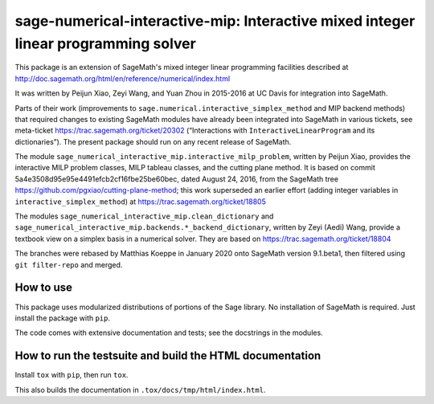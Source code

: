 =====================================================================================
 sage-numerical-interactive-mip: Interactive mixed integer linear programming solver
=====================================================================================

.. image:: https://github.com/mkoeppe/sage-numerical-interactive-mip/workflows/Build%20and%20test%20Python%20package/badge.svg
   :alt: [Build and test Python package]
   :target: https://github.com/mkoeppe/sage-numerical-interactive-mip/actions/

.. image:: https://zenodo.org/badge/DOI/10.5281/zenodo.3627400.svg
   :target: https://doi.org/10.5281/zenodo.3627400

.. intro

This package is an extension of SageMath's mixed integer linear programming
facilities described at
http://doc.sagemath.org/html/en/reference/numerical/index.html

It was written by Peijun Xiao, Zeyi Wang, and Yuan Zhou in 2015-2016 at UC Davis
for integration into SageMath.

Parts of their work (improvements to
``sage.numerical.interactive_simplex_method`` and MIP backend methods)
that required changes to existing SageMath modules have already been
integrated into SageMath in various tickets, see meta-ticket
https://trac.sagemath.org/ticket/20302 (“Interactions with
``InteractiveLinearProgram`` and its dictionaries”).  The present
package should run on any recent release of SageMath.

The module ``sage_numerical_interactive_mip.interactive_milp_problem``,
written by Peijun Xiao, provides the interactive MILP problem classes,
MILP tableau classes, and the cutting plane method. It is based on
commit 5a4e3508d95e95e4491efcb2cf16fbe25be60bec, dated August 24, 2016,
from the SageMath tree https://github.com/pgxiao/cutting-plane-method; 
this work superseded an earlier effort (adding integer variables in
``interactive_simplex_method``) at
https://trac.sagemath.org/ticket/18805

The modules ``sage_numerical_interactive_mip.clean_dictionary`` and
``sage_numerical_interactive_mip.backends.*_backend_dictionary``,
written by Zeyi (Aedi) Wang, provide a textbook view on a simplex basis
in a numerical solver. They are based on
https://trac.sagemath.org/ticket/18804

The branches were rebased by Matthias Koeppe in January 2020 onto
SageMath version 9.1.beta1, then filtered using ``git filter-repo`` and
merged.

How to use
==========

This package uses modularized distributions of portions of the Sage library.
No installation of SageMath is required.
Just install the package with ``pip``.

The code comes with extensive documentation and tests; see the
docstrings in the modules.

How to run the testsuite and build the HTML documentation
=========================================================

Install ``tox`` with ``pip``, then run ``tox``.

This also builds the documentation in ``.tox/docs/tmp/html/index.html``.
